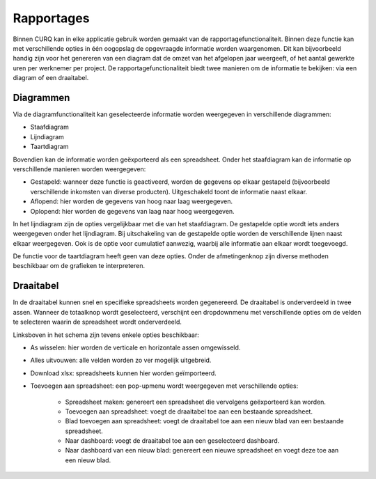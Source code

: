 Rapportages
====================================================================

Binnen CURQ kan in elke applicatie gebruik worden gemaakt van de rapportagefunctionaliteit. Binnen deze functie kan met verschillende opties in één oogopslag de opgevraagde informatie worden waargenomen. Dit kan bijvoorbeeld handig zijn voor het genereren van een diagram dat de omzet van het afgelopen jaar weergeeft, of het aantal gewerkte uren per werknemer per project. De rapportagefunctionaliteit biedt twee manieren om de informatie te bekijken: via een diagram of een draaitabel.

.. image:: media/rapportages001.png

Diagrammen
---------------------------------------------------------------------------------------------------
Via de diagramfunctionaliteit kan geselecteerde informatie worden weergegeven in verschillende diagrammen:

* Staafdiagram
* Lijndiagram
* Taartdiagram

Bovendien kan de informatie worden geëxporteerd als een spreadsheet. Onder het staafdiagram kan de informatie op verschillende manieren worden weergegeven:

* Gestapeld: wanneer deze functie is geactiveerd, worden de gegevens op elkaar gestapeld (bijvoorbeeld verschillende inkomsten van diverse producten). Uitgeschakeld toont de informatie naast elkaar.
* Aflopend: hier worden de gegevens van hoog naar laag weergegeven.
* Oplopend: hier worden de gegevens van laag naar hoog weergegeven.

.. image:: media/rapportages002.png

In het lijndiagram zijn de opties vergelijkbaar met die van het staafdiagram. De gestapelde optie wordt iets anders weergegeven onder het lijndiagram. Bij uitschakeling van de gestapelde optie worden de verschillende lijnen naast elkaar weergegeven. Ook is de optie voor cumulatief aanwezig, waarbij alle informatie aan elkaar wordt toegevoegd.

.. image:: media/rapportages003.png

De functie voor de taartdiagram heeft geen van deze opties.
Onder de afmetingenknop zijn diverse methoden beschikbaar om de grafieken te interpreteren.

Draaitabel
---------------------------------------------------------------------------------------------------

In de draaitabel kunnen snel en specifieke spreadsheets worden gegenereerd. De draaitabel is onderverdeeld in twee assen. Wanneer de totaalknop wordt geselecteerd, verschijnt een dropdownmenu met verschillende opties om de velden te selecteren waarin de spreadsheet wordt onderverdeeld.

.. image:: media/rapportages004.png

Linksboven in het schema zijn tevens enkele opties beschikbaar:

* As wisselen: hier worden de verticale en horizontale assen omgewisseld.
* Alles uitvouwen: alle velden worden zo ver mogelijk uitgebreid.
* Download xlsx: spreadsheets kunnen hier worden geïmporteerd.
* Toevoegen aan spreadsheet: een pop-upmenu wordt weergegeven met verschillende opties:

	* Spreadsheet maken: genereert een spreadsheet die vervolgens geëxporteerd kan worden.
	* Toevoegen aan spreadsheet: voegt de draaitabel toe aan een bestaande spreadsheet.
	* Blad toevoegen aan spreadsheet: voegt de draaitabel toe aan een nieuw blad van een bestaande spreadsheet.
	* Naar dashboard: voegt de draaitabel toe aan een geselecteerd dashboard.
	* Naar dashboard van een nieuw blad: genereert een nieuwe spreadsheet en voegt deze toe aan een nieuw blad.

.. image:: media/rapportages005.png
